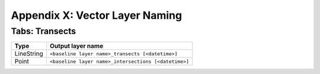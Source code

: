 .. index:: Vector Layer Naming
.. _appendices_vector_layer_naming:

Appendix X: Vector Layer Naming
===============================

Tabs: Transects
---------------

========== ====================================================
Type       Output layer name
========== ====================================================
LineString ``<baseline layer name>_transects [<datetime>]``
Point      ``<baseline layer name>_intersections [<datetime>]``
========== ====================================================